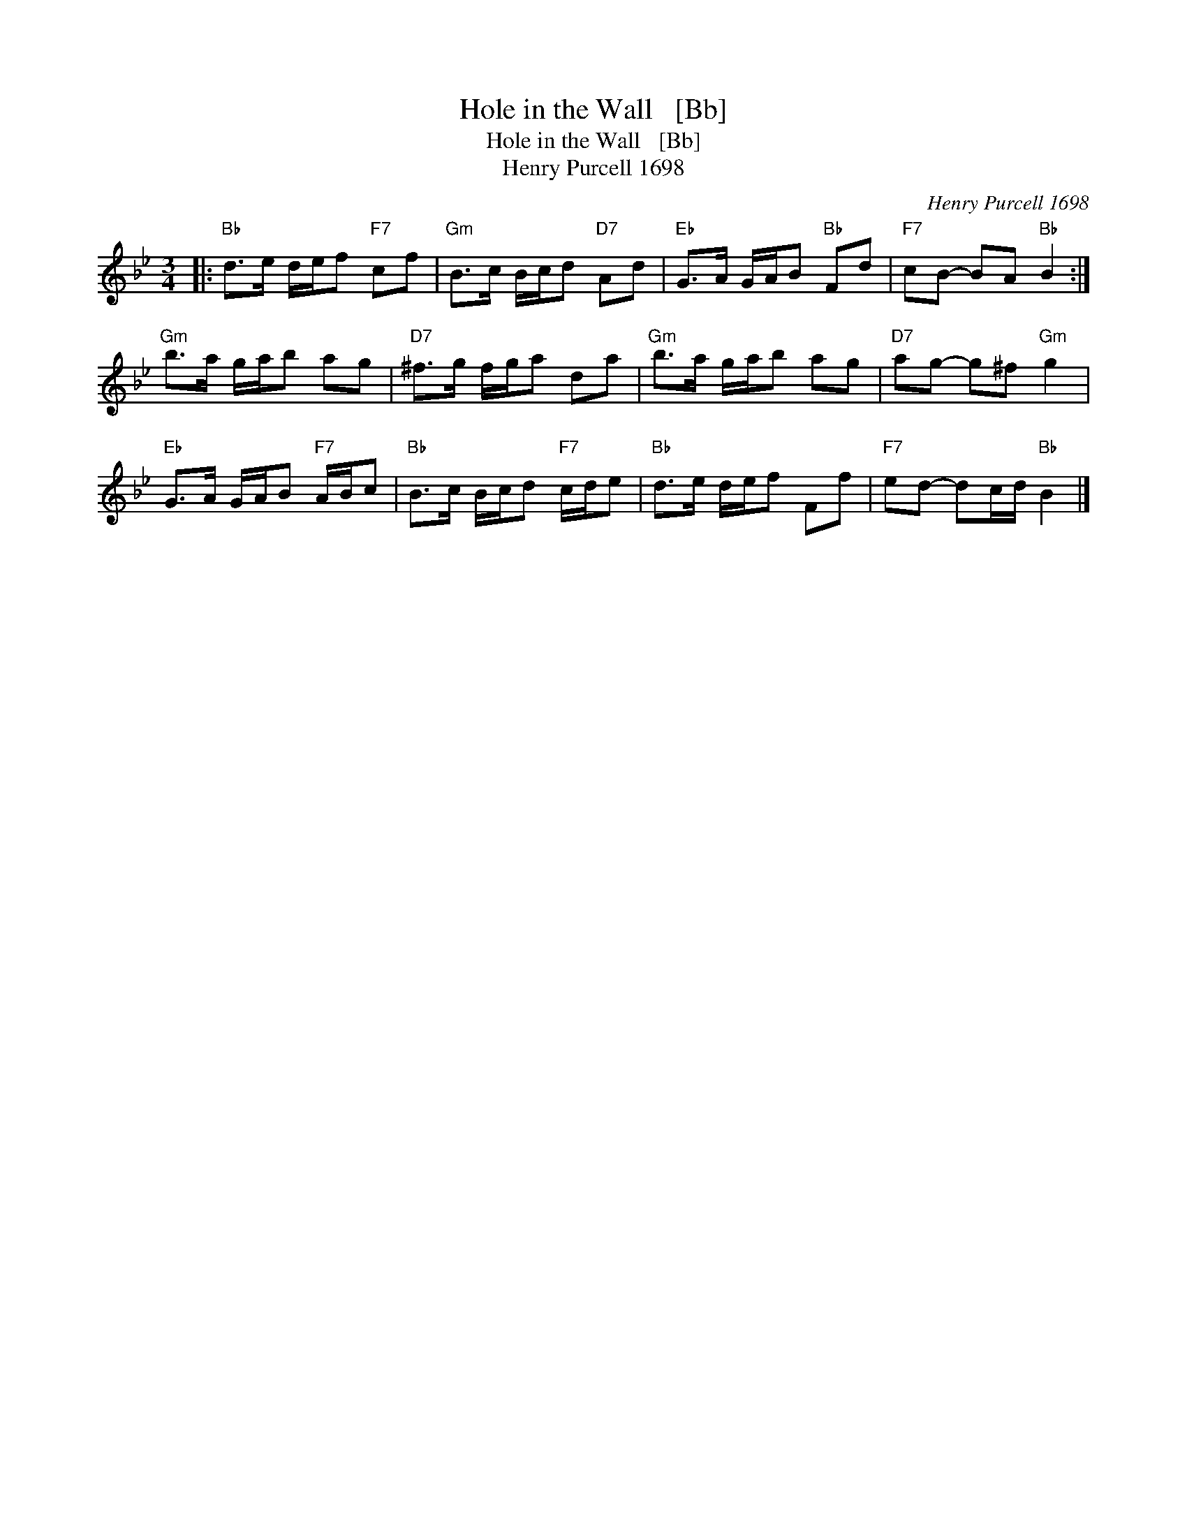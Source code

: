 X:1
T:Hole in the Wall   [Bb]
T:Hole in the Wall   [Bb]
T:Henry Purcell 1698
C:Henry Purcell 1698
L:1/8
M:3/4
K:Bb
V:1 treble 
V:1
|:"Bb" d>e d/e/f"F7" cf |"Gm" B>c B/c/d"D7" Ad |"Eb" G>A G/A/B"Bb" Fd |"F7" cB- BA"Bb" B2 :| %4
"Gm" b>a g/a/b ag |"D7" ^f>g f/g/a da |"Gm" b>a g/a/b ag |"D7" ag- g^f"Gm" g2 | %8
"Eb" G>A G/A/B"F7" A/B/c |"Bb" B>c B/c/d"F7" c/d/e |"Bb" d>e d/e/f Ff |"F7" ed- dc/d/"Bb" B2 |] %12


